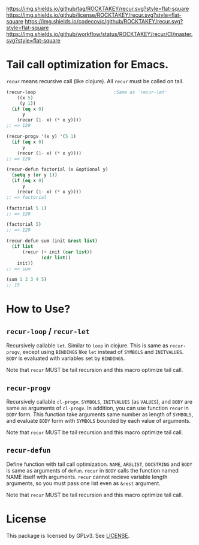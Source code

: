 [[https://github.com/ROCKTAKEY/recur][https://img.shields.io/github/tag/ROCKTAKEY/recur.svg?style=flat-square]]
[[file:LICENSE][https://img.shields.io/github/license/ROCKTAKEY/recur.svg?style=flat-square]]
[[https://codecov.io/gh/ROCKTAKEY/recur?branch=master][https://img.shields.io/codecov/c/github/ROCKTAKEY/recur.svg?style=flat-square]]
[[https://github.com/ROCKTAKEY/recur/actions][https://img.shields.io/github/workflow/status/ROCKTAKEY/recur/CI/master.svg?style=flat-square]]
[[https://melpa.org/#/recur][file:https://melpa.org/packages/recur-badge.svg]]
* Tail call optimization for Emacs.
  =recur= means recursive call (like clojure). All =recur= must be called on tail.
  #+begin_src emacs-lisp
    (recur-loop                             ;Same as `recur-let'
        ((x 5)
         (y 1))
      (if (eq x 0)
          y
        (recur (1- x) (* x y))))
    ;; => 120

    (recur-progv '(x y) '(5 1)
      (if (eq x 0)
          y
        (recur (1- x) (* x y))))
    ;; => 120

    (recur-defun factorial (x &optional y)
      (setq y (or y 1))
      (if (eq x 0)
          y
        (recur (1- x) (* x y))))
    ;; => factorial

    (factorial 5 1)
    ;; => 120

    (factorial 5)
    ;; => 120

    (recur-defun sum (init &rest list)
      (if list
          (recur (+ init (car list))
                 (cdr list))
        init))
    ;; => sum

    (sum 1 2 3 4 5)
    ;; 15

  #+end_src
* How to Use?
** =recur-loop= / =recur-let=
   Recursively callable =let=.  Similar to =loop= in clojure.
   This is same as =recur-progv=, except using =BINDINGS= like =let= instead of
   =SYMBOLS= and =INITVALUES=.  =BODY= is evaluated with variables set by =BINDINGS=.

   Note that =recur= MUST be tail recursion and this macro optimize tail call.

** =recur-progv=
   Recursively callable =cl-progv=.
   =SYMBOLS=, =INITVALUES= (as =VALUES=), and =BODY= are same as arguments of =cl-progv=.
   In addition, you can use function =recur= in =BODY= form.  This function take
   arguments same number as length of =SYMBOLS=, and evaluate =BODY= form with =SYMBOLS=
   bounded by each value of arguments.

   Note that =recur= MUST be tail recursion and this macro optimize tail call.

** =recur-defun=
   Define function with tail call optimization.
   =NAME=, =ARGLIST=, =DOCSTRING= and =BODY= is same as arguments of =defun=.
   =recur= in =BODY= calls the function named NAME itself with arguments.
   =recur= cannot recieve variable length arguments, so you must pass one list
   even as =&rest= argument.

   Note that =recur= MUST be tail recursion and this macro optimize tail call.

* License
  This package is licensed by GPLv3. See [[file:LICENSE][LICENSE]].
